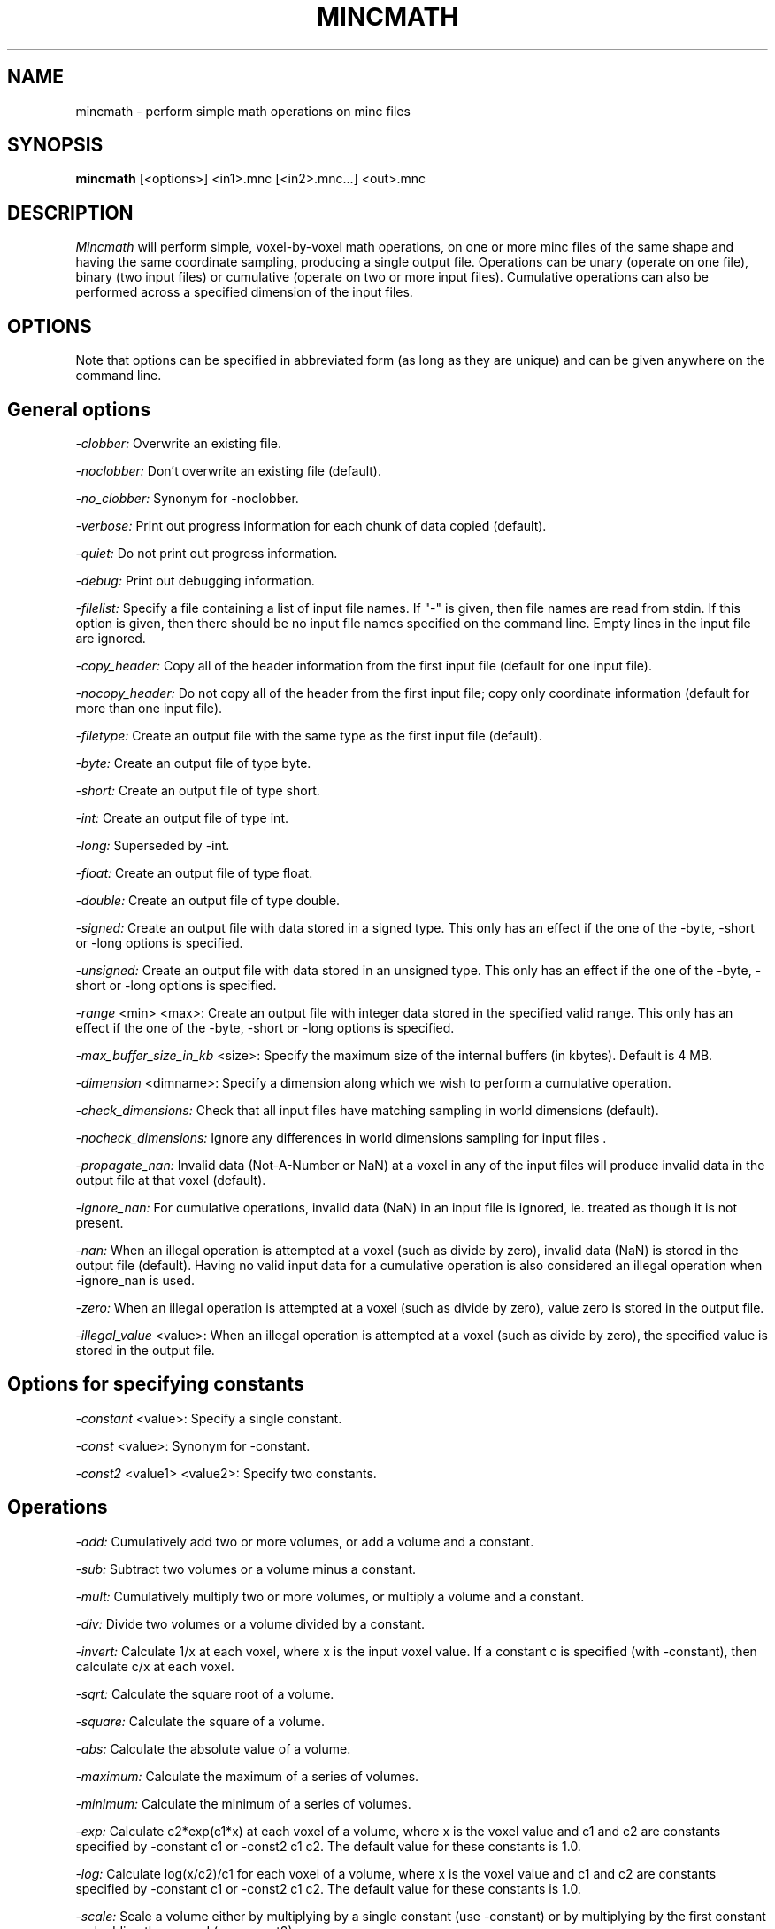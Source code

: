 .\" Copyright 1995 Peter Neelin, McConnell Brain Imaging Centre,
.\" Montreal Neurological Institute, McGill University.
.\" Permission to use, copy, modify, and distribute this
.\" software and its documentation for any purpose and without
.\" fee is hereby granted, provided that the above copyright
.\" notice appear in all copies.  The author and McGill University
.\" make no representations about the suitability of this
.\" software for any purpose.  It is provided "as is" without
.\" express or implied warranty.
.\"
.\" $Header: /software/source/minc/cvsroot/minc/progs/mincmath/mincmath.man1,v 6.2 2001/04/17 18:40:22 neelin Exp $
.\"
.TH MINCMATH 1

.SH NAME
mincmath - perform simple math operations on minc files

.SH SYNOPSIS
.B mincmath
[<options>] <in1>.mnc [<in2>.mnc...] <out>.mnc

.SH DESCRIPTION
.I Mincmath
will perform simple, voxel-by-voxel math operations, on one or more
minc files of the same shape and having the same coordinate sampling,
producing a single output file. Operations can be unary (operate on
one file), binary (two input files) or cumulative (operate on two or
more input files). Cumulative operations can also be performed across
a specified dimension of the input files.

.SH OPTIONS
Note that options can be specified in abbreviated form (as long as
they are unique) and can be given anywhere on the command line.

.SH General options
.P
.I -clobber:
Overwrite an existing file.
.P
.I -noclobber:
Don't overwrite an existing file (default).
.P
.I -no_clobber:
Synonym for -noclobber.
.P
.I -verbose:
Print out progress information for each chunk of data copied (default).
.P
.I -quiet:
Do not print out progress information.
.P
.I -debug:
Print out debugging information.
.P
.I -filelist:
Specify a file containing a list of input file names. If "-" is given, then
file names are read from stdin. If this option is given, then there should be
no input file names specified on the command line. Empty lines in the input
file are ignored.
.P
.I -copy_header:
Copy all of the header information from the first input file (default for 
one input file).
.P
.I -nocopy_header:
Do not copy all of the header from the first input file; copy only
coordinate information (default for more than one input file).
.P
.I -filetype:
Create an output file with the same type as the first input file
(default).
.P
.I -byte:
Create an output file of type byte.
.P
.I -short:
Create an output file of type short.
.P
.I -int:
Create an output file of type int.
.P
.I -long:
Superseded by -int.
.P
.I -float:
Create an output file of type float.
.P
.I -double:
Create an output file of type double.
.P
.I -signed:
Create an output file with data stored in a signed type. This only
has an effect if the one of the -byte, -short or -long options is
specified.
.P
.I -unsigned:
Create an output file with data stored in an unsigned type. This only
has an effect if the one of the -byte, -short or -long options is
specified.
.P
.I -range
<min> <max>:
Create an output file with integer data stored in the specified
valid range. This only has an effect if the one of the -byte, -short
or -long options is specified.
.P
.I -max_buffer_size_in_kb
<size>:
Specify the maximum size of the internal buffers (in kbytes). Default
is 4 MB.
.P
.I -dimension
<dimname>:
Specify a dimension along which we wish to perform a cumulative
operation.
.P
.I -check_dimensions:
Check that all input files have matching sampling in world 
dimensions (default).
.P
.I -nocheck_dimensions:
Ignore any differences in world dimensions sampling for input files .
.P
.I -propagate_nan:
Invalid data (Not-A-Number or NaN) at a voxel in any of the input
files will produce invalid data in the output file at that voxel
(default).
.P
.I -ignore_nan:
For cumulative operations, invalid data (NaN) in an input file is
ignored, ie. treated as though it is not present.
.P
.I -nan:
When an illegal operation is attempted at a voxel (such as divide by
zero), invalid data (NaN) is stored in the output file (default). Having 
no valid input data for a cumulative operation is also considered an 
illegal operation when -ignore_nan is used.
.P
.I -zero:
When an illegal operation is attempted at a voxel (such as divide by
zero), value zero is stored in the output file.
.P
.I -illegal_value
<value>:
When an illegal operation is attempted at a voxel (such as divide by
zero), the specified value is stored in the output file.

.SH Options for specifying constants
.P
.I -constant
<value>:
Specify a single constant.
.P
.I -const
<value>:
Synonym for -constant.
.P
.I -const2
<value1> <value2>:
Specify two constants.

.SH Operations
.P
.I -add:
Cumulatively add two or more volumes, or add a volume and a constant.
.P
.I -sub:
Subtract two volumes or a volume minus a constant.
.P
.I -mult:
Cumulatively multiply two or more volumes, or multiply a volume and a constant.
.P
.I -div:
Divide two volumes or a volume divided by a constant.
.P
.I -invert:
Calculate 1/x at each voxel, where x is the input voxel value. If a 
constant c is specified (with -constant), then calculate c/x at each voxel.
.P
.I -sqrt:
Calculate the square root of a volume.
.P
.I -square:
Calculate the square of a volume.
.P
.I -abs:
Calculate the absolute value of a volume.
.P
.I -maximum:
Calculate the maximum of a series of volumes.
.P
.I -minimum:
Calculate the minimum of a series of volumes.
.P
.I -exp:
Calculate c2*exp(c1*x) at each voxel of a volume, where x is the 
voxel value and c1 and c2 are constants specified by -constant c1 or
-const2 c1 c2. The default value for these constants is 1.0.
.P
.I -log:
Calculate log(x/c2)/c1 for each voxel of a volume, where x is the
voxel value and c1 and c2 are constants specified by -constant c1 or
-const2 c1 c2. The default value for these constants is 1.0.
.P
.I -scale:
Scale a volume either by multiplying by a single constant (use
-constant) or by multiplying by the first constant and adding the
second (use -const2).
.P
.I -clamp:
Clamp a volume to lie between two values specified with -const2.
.P
.I -segment:
Segment (binarize) a volume so that values within the range specified
by -const2 give value 1 and those outside it give value 0.
.P
.I -nsegment:
Opposite of -segment: values within the range specified by -const2
give value 0 and those outside it give value 1. 
.P
.I -percentdiff:
Calculate the percent difference between two volumes (normalized to
the first volume). If the first volume is less than a threshold (or
zero), then the value specified by -nan or -zero is used. The
threshold is specified using -constant, with a default of zero.
.P
.I -pd:
Synonym for -percentdiff.
.P
.I -eq:
Test for equality of two volumes or a volume and a constant.
Values are rounded to the nearest integer before performing the
test. Output 1 for true and 0 for false at each voxel.
.P
.I -ne:
Test for inequality of two volumes or a volume and a constant. 
Values are rounded to the nearest integer before performing the test.
Output 1 for true and 0 for false at each voxel.
.P
.I -gt:
Test for volume 1 > volume 2 or a volume > a constant. Output 1 for
true and 0 for false at each voxel. 
.P
.I -ge:
Test for volume 1 >= volume 2 or a volume >= a constant. Output 1 for
true and 0 for false at each voxel. 
.P
.I -lt:
Test for volume 1 < volume 2 or a volume < a constant. Output 1 for
true and 0 for false at each voxel. 
.P
.I -le:
Test for volume 1 <= volume 2 or a volume <= a constant. Output 1 for
true and 0 for false at each voxel.
.P
.I -and:
Test for volume 1 && volume 2 or a volume && a constant. Values are
rounded to the nearest integer before performing the test. Output 1
for true and 0 for false at each voxel. 
.P
.I -or:
Test for volume 1 || volume 2 or a volume || a constant. Values are
rounded to the nearest integer before performing the test. Output 1
for true and 0 for false at each voxel. 
.P
.I -not:
Perform logical negation on a volume: convert non-zero to zero and
zero to one. Values are rounded to the nearest integer before the
negation.
.P
.I -isnan:
Test a volume for invalid values (NaN). Output 1 for invalid values
and 0 for valid values.
.P
.I -nisnan:
Opposite of -isnan. Output 0 for invalid values and 1 for valid values.
.P
.I -count_valid:
Count the number of valid voxels across a series of volumes. If none of the
volumes has valid data, then zero is written out (ie. -zero and -ignore_nan 
are always assumed, unlike other cumulative operations).

.SH Generic options for all commands:
.P
.I -help:
Print summary of command-line options and abort.

.SH AUTHOR
Peter Neelin

.SH COPYRIGHTS
.ps 18
Copyright 1995 by Peter Neelin
 

